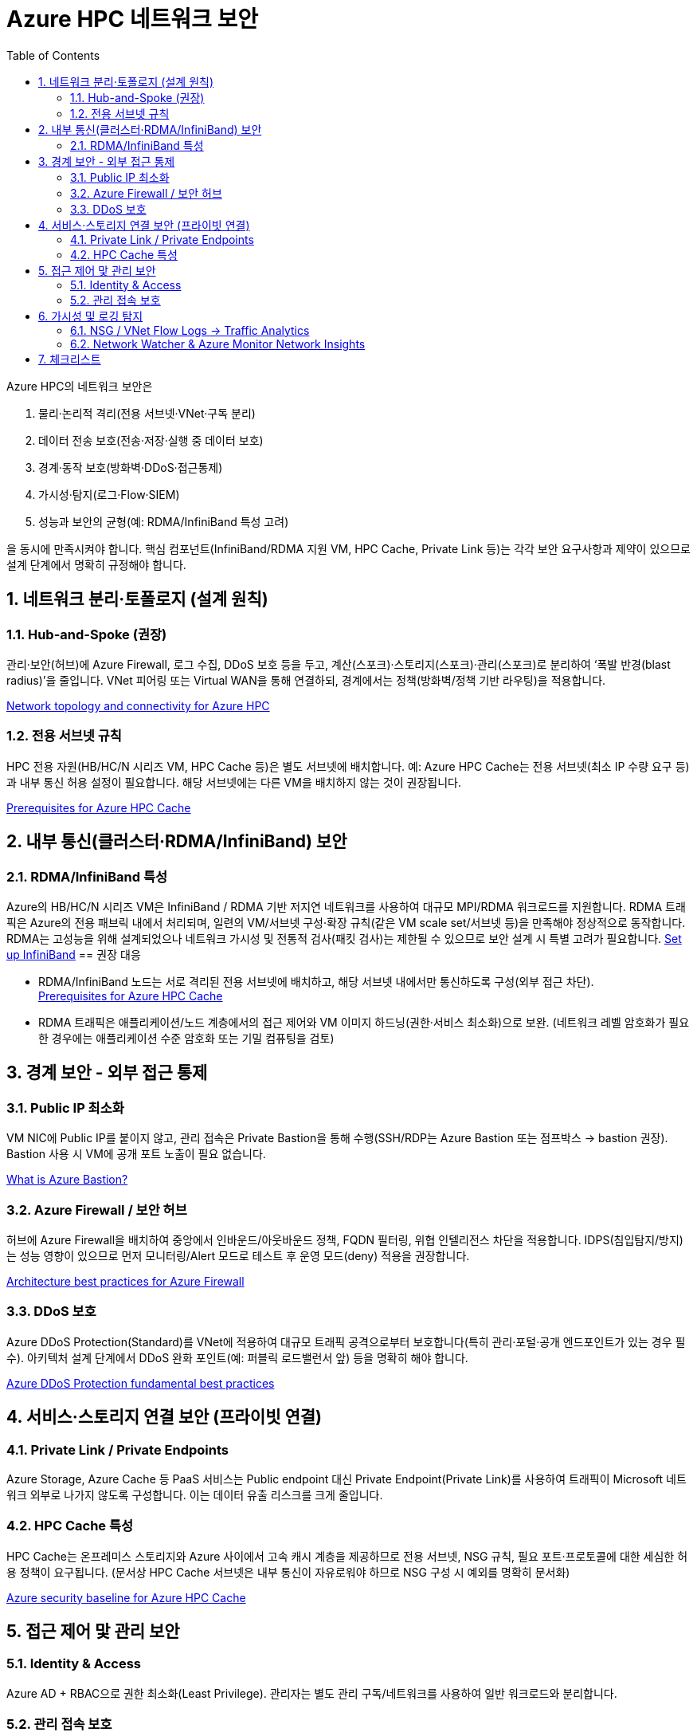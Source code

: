 = Azure HPC 네트워크 보안
:sectnums:
:toc:

Azure HPC의 네트워크 보안은 

1. 물리·논리적 격리(전용 서브넷·VNet·구독 분리) 
2. 데이터 전송 보호(전송·저장·실행 중 데이터 보호)
3. 경계·동작 보호(방화벽·DDoS·접근통제)
4. 가시성·탐지(로그·Flow·SIEM)
5. 성능과 보안의 균형(예: RDMA/InfiniBand 특성 고려)

을 동시에 만족시켜야 합니다. 핵심 컴포넌트(InfiniBand/RDMA 지원 VM, HPC Cache, Private Link 등)는 각각 보안 요구사항과 제약이 있으므로 설계 단계에서 명확히 규정해야 합니다.

== 네트워크 분리·토폴로지 (설계 원칙)

=== Hub-and-Spoke (권장)

관리·보안(허브)에 Azure Firewall, 로그 수집, DDoS 보호 등을 두고, 계산(스포크)·스토리지(스포크)·관리(스포크)로 분리하여 ‘폭발 반경(blast radius)’을 줄입니다. VNet 피어링 또는 Virtual WAN을 통해 연결하되, 경계에서는 정책(방화벽/정책 기반 라우팅)을 적용합니다. 

https://learn.microsoft.com/en-us/azure/cloud-adoption-framework/scenarios/azure-hpc/network-topology-connectivity?utm_source=chatgpt.com[Network topology and connectivity for Azure HPC]

=== 전용 서브넷 규칙

HPC 전용 자원(HB/HC/N 시리즈 VM, HPC Cache 등)은 별도 서브넷에 배치합니다. 예: Azure HPC Cache는 전용 서브넷(최소 IP 수량 요구 등)과 내부 통신 허용 설정이 필요합니다. 해당 서브넷에는 다른 VM을 배치하지 않는 것이 권장됩니다.

https://docs.azure.cn/en-us/hpc-cache/hpc-cache-prerequisites?utm_source=chatgpt.com[Prerequisites for Azure HPC Cache]

== 내부 통신(클러스터·RDMA/InfiniBand) 보안

=== RDMA/InfiniBand 특성

Azure의 HB/HC/N 시리즈 VM은 InfiniBand / RDMA 기반 저지연 네트워크를 사용하여 대규모 MPI/RDMA 워크로드를 지원합니다. RDMA 트래픽은 Azure의 전용 패브릭 내에서 처리되며, 일련의 VM/서브넷 구성·확장 규칙(같은 VM scale set/서브넷 등)을 만족해야 정상적으로 동작합니다. RDMA는 고성능을 위해 설계되었으나 네트워크 가시성 및 전통적 검사(패킷 검사)는 제한될 수 있으므로 보안 설계 시 특별 고려가 필요합니다. 
https://learn.microsoft.com/en-us/azure/virtual-machines/setup-infiniband?utm_source=chatgpt.com[Set up InfiniBand]
== 권장 대응

* RDMA/InfiniBand 노드는 서로 격리된 전용 서브넷에 배치하고, 해당 서브넷 내에서만 통신하도록 구성(외부 접근 차단). +
https://docs.azure.cn/en-us/hpc-cache/hpc-cache-prerequisites?utm_source=chatgpt.com[Prerequisites for Azure HPC Cache]
* RDMA 트래픽은 애플리케이션/노드 계층에서의 접근 제어와 VM 이미지 하드닝(권한·서비스 최소화)으로 보완. (네트워크 레벨 암호화가 필요한 경우에는 애플리케이션 수준 암호화 또는 기밀 컴퓨팅을 검토)

== 경계 보안 - 외부 접근 통제

=== Public IP 최소화

VM NIC에 Public IP를 붙이지 않고, 관리 접속은 Private Bastion을 통해 수행(SSH/RDP는 Azure Bastion 또는 점프박스 → bastion 권장). Bastion 사용 시 VM에 공개 포트 노출이 필요 없습니다. 

https://learn.microsoft.com/en-us/azure/bastion/bastion-overview?utm_source=chatgpt.com[What is Azure Bastion?]

=== Azure Firewall / 보안 허브

허브에 Azure Firewall을 배치하여 중앙에서 인바운드/아웃바운드 정책, FQDN 필터링, 위협 인텔리전스 차단을 적용합니다. IDPS(침입탐지/방지)는 성능 영향이 있으므로 먼저 모니터링/Alert 모드로 테스트 후 운영 모드(deny) 적용을 권장합니다. 

https://learn.microsoft.com/en-us/azure/well-architected/service-guides/azure-firewall?utm_source=chatgpt.com[Architecture best practices for Azure Firewall]

=== DDoS 보호

Azure DDoS Protection(Standard)를 VNet에 적용하여 대규모 트래픽 공격으로부터 보호합니다(특히 관리·포털·공개 엔드포인트가 있는 경우 필수). 아키텍처 설계 단계에서 DDoS 완화 포인트(예: 퍼블릭 로드밸런서 앞) 등을 명확히 해야 합니다.

https://learn.microsoft.com/en-us/azure/ddos-protection/fundamental-best-practices?utm_source=chatgpt.com[Azure DDoS Protection fundamental best practices]

== 서비스·스토리지 연결 보안 (프라이빗 연결)

=== Private Link / Private Endpoints

Azure Storage, Azure Cache 등 PaaS 서비스는 Public endpoint 대신 Private Endpoint(Private Link)를 사용하여 트래픽이 Microsoft 네트워크 외부로 나가지 않도록 구성합니다. 이는 데이터 유출 리스크를 크게 줄입니다.

=== HPC Cache 특성

HPC Cache는 온프레미스 스토리지와 Azure 사이에서 고속 캐시 계층을 제공하므로 전용 서브넷, NSG 규칙, 필요 포트·프로토콜에 대한 세심한 허용 정책이 요구됩니다. (문서상 HPC Cache 서브넷은 내부 통신이 자유로워야 하므로 NSG 구성 시 예외를 명확히 문서화)

https://learn.microsoft.com/en-us/security/benchmark/azure/baselines/azure-hpc-cache-security-baseline?utm_source=chatgpt.com[Azure security baseline for Azure HPC Cache]

== 접근 제어 맟 관리 보안

=== Identity & Access

Azure AD + RBAC으로 권한 최소화(Least Privilege). 관리자는 별도 관리 구독/네트워크를 사용하여 일반 워크로드와 분리합니다.

=== 관리 접속 보호

Azure Bastion으로 RDP/SSH를 제공하고, 추가로 MFA·조건부 접근 정책을 적용. 관리 계정은 Just-In-Time(JIT) 방식으로 제한적으로 발급.

== 가시성 및 로깅 탐지

=== NSG / VNet Flow Logs → Traffic Analytics

NSG(또는 VNet) flow 로그를 활성화하여 흘러가는 트래픽을 로깅하고, Traffic Analytics/Log Analytics로 통합 분석해 비정상 트래픽·스캔·데이터 이동을 탐지합니다. 네트워크 흐름 로깅은 탐지·조사·규정 준수 증빙에 필수입니다.

https://learn.microsoft.com/en-us/azure/network-watcher/nsg-flow-logs-overview?utm_source=chatgpt.com&tabs=Americas[Flow logging for network security groups]

=== Network Watcher & Azure Monitor Network Insights

네트워크 상태·토폴로지·연결 문제·성능 지표를 모니터링합니다. 이와 연계해 SIEM(예: Microsoft Sentinel)으로 로그를 전송하면 탐지→대응(Runbook)까지 자동화할 수 있습니다.

https://learn.microsoft.com/en-us/azure/network-watcher/network-insights-overview?utm_source=chatgpt.com[Network insights]

== 체크리스트

배포 및 운영시 확인해야 할 체크리스트는 아래와 같습니다.

. 전용 구독/리소스 그룹으로 HPC 프로젝트 분리
. VNet 설계: hub-and-spoke, 전용 서브넷(컴퓨트, HPC Cache, 관리) 구성
+
https://learn.microsoft.com/en-us/azure/cloud-adoption-framework/scenarios/azure-hpc/network-topology-connectivity?utm_source=chatgpt.com[Network topology and connectivity for Azure HPC]
. Public IP 최소화: VM NIC에 Public IP 금지; Bastion으로 관리 +
https://learn.microsoft.com/en-us/azure/bastion/bastion-overview?utm_source=chatgpt.com[What is Azure Bastion?]
. Private Link 사용: 스토리지·PaaS는 Private Endpoint로만 연결 +
https://azure.microsoft.com/en-us/products/private-link?utm_source=chatgpt.com[Private Link]
. NSG/ASG 정책: 최소 권한 원칙, 인바운드 최소화, 내부 통신 예외 문서화(특히 HPC Cache·RDMA 서브넷) +
https://docs.azure.cn/en-us/hpc-cache/hpc-cache-prerequisites?utm_source=chatgpt.com[Prerequisites for Azure HPC Cache]
. Azure Firewall + DDoS Standard 적용: 허브에서 중앙 통제(정책·로깅) +
https://learn.microsoft.com/en-us/azure/well-architected/service-guides/azure-firewall?utm_source=chatgpt.com[Architecture best practices for Azure Firewall]
. 모니터링 활성화: Network Watcher, NSG/VNet flow logs → Traffic Analytics, Azure Monitor 통합 +
https://learn.microsoft.com/en-us/azure/network-watcher/nsg-flow-logs-overview?utm_source=chatgpt.com&tabs=Americas[low logging for network security groups]
. 로그 보관·SIEM 연계: 규정 준수 보관 기간 설정 및 자동 경보(악성 트래픽, 데이터 전송량 급증 등) 설정
. 테스트: IDPS/방화벽 정책 성능 영향 테스트(특히 RDMA 워크로드), 장애·DDOS 시나리오 DR 테스트
. 문서화·운영 절차: 네트워크 변경(예: NSG 규칙 변경) 시점·책임자·롤백 절차 명시

---

link:./00_introduction.adoc[이전: Azure HPC를 위한 보안 구성] |
link:./02_data_security.adoc[다음: Azure HPC 데이터 보안]